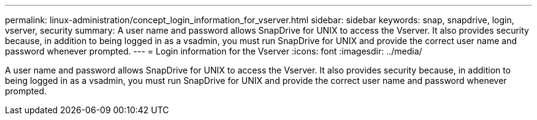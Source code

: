 ---
permalink: linux-administration/concept_login_information_for_vserver.html
sidebar: sidebar
keywords: snap, snapdrive, login, vserver, security
summary: A user name and password allows SnapDrive for UNIX to access the Vserver. It also provides security because, in addition to being logged in as a vsadmin, you must run SnapDrive for UNIX and provide the correct user name and password whenever prompted.
---
= Login information for the Vserver
:icons: font
:imagesdir: ../media/

[.lead]
A user name and password allows SnapDrive for UNIX to access the Vserver. It also provides security because, in addition to being logged in as a vsadmin, you must run SnapDrive for UNIX and provide the correct user name and password whenever prompted.
